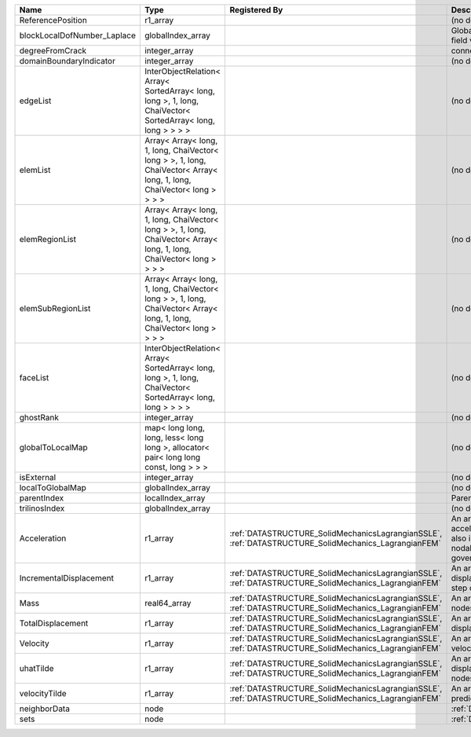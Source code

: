 

=========================== ====================================================================================================================== ==================================================================================================== ================================================================================================================================================================ 
Name                        Type                                                                                                                   Registered By                                                                                        Description                                                                                                                                                      
=========================== ====================================================================================================================== ==================================================================================================== ================================================================================================================================================================ 
                            real64_array                                                                                                                                                                                                                Primary field variable                                                                                                                                           
ReferencePosition           r1_array                                                                                                                                                                                                                    (no description available)                                                                                                                                       
blockLocalDofNumber_Laplace globalIndex_array                                                                                                                                                                                                           Global DOF numbers for the primary field variable                                                                                                                
degreeFromCrack             integer_array                                                                                                                                                                                                               connectivity distance from crack.                                                                                                                                
domainBoundaryIndicator     integer_array                                                                                                                                                                                                               (no description available)                                                                                                                                       
edgeList                    InterObjectRelation< Array< SortedArray< long, long >, 1, long, ChaiVector< SortedArray< long, long > > > >                                                                                                                 (no description available)                                                                                                                                       
elemList                    Array< Array< long, 1, long, ChaiVector< long > >, 1, long, ChaiVector< Array< long, 1, long, ChaiVector< long > > > >                                                                                                      (no description available)                                                                                                                                       
elemRegionList              Array< Array< long, 1, long, ChaiVector< long > >, 1, long, ChaiVector< Array< long, 1, long, ChaiVector< long > > > >                                                                                                      (no description available)                                                                                                                                       
elemSubRegionList           Array< Array< long, 1, long, ChaiVector< long > >, 1, long, ChaiVector< Array< long, 1, long, ChaiVector< long > > > >                                                                                                      (no description available)                                                                                                                                       
faceList                    InterObjectRelation< Array< SortedArray< long, long >, 1, long, ChaiVector< SortedArray< long, long > > > >                                                                                                                 (no description available)                                                                                                                                       
ghostRank                   integer_array                                                                                                                                                                                                               (no description available)                                                                                                                                       
globalToLocalMap            map< long long, long, less< long long >, allocator< pair< long long const, long > > >                                                                                                                                       (no description available)                                                                                                                                       
isExternal                  integer_array                                                                                                                                                                                                               (no description available)                                                                                                                                       
localToGlobalMap            globalIndex_array                                                                                                                                                                                                           (no description available)                                                                                                                                       
parentIndex                 localIndex_array                                                                                                                                                                                                            Parent index of node.                                                                                                                                            
trilinosIndex               globalIndex_array                                                                                                                                                                                                           (no description available)                                                                                                                                       
Acceleration                r1_array                                                                                                               :ref:`DATASTRUCTURE_SolidMechanicsLagrangianSSLE`, :ref:`DATASTRUCTURE_SolidMechanics_LagrangianFEM` An array that holds the current acceleration on the nodes. This array also is used to hold the summation of nodal forces resulting from the governing equations. 
IncrementalDisplacement     r1_array                                                                                                               :ref:`DATASTRUCTURE_SolidMechanicsLagrangianSSLE`, :ref:`DATASTRUCTURE_SolidMechanics_LagrangianFEM` An array that holds the incremental displacements for the current time step on the nodes.                                                                        
Mass                        real64_array                                                                                                           :ref:`DATASTRUCTURE_SolidMechanicsLagrangianSSLE`, :ref:`DATASTRUCTURE_SolidMechanics_LagrangianFEM` An array that holds the mass on the nodes.                                                                                                                       
TotalDisplacement           r1_array                                                                                                               :ref:`DATASTRUCTURE_SolidMechanicsLagrangianSSLE`, :ref:`DATASTRUCTURE_SolidMechanics_LagrangianFEM` An array that holds the total displacements on the nodes.                                                                                                        
Velocity                    r1_array                                                                                                               :ref:`DATASTRUCTURE_SolidMechanicsLagrangianSSLE`, :ref:`DATASTRUCTURE_SolidMechanics_LagrangianFEM` An array that holds the current velocity on the nodes.                                                                                                           
uhatTilde                   r1_array                                                                                                               :ref:`DATASTRUCTURE_SolidMechanicsLagrangianSSLE`, :ref:`DATASTRUCTURE_SolidMechanics_LagrangianFEM` An array that holds the incremental displacement predictors on the nodes.                                                                                        
velocityTilde               r1_array                                                                                                               :ref:`DATASTRUCTURE_SolidMechanicsLagrangianSSLE`, :ref:`DATASTRUCTURE_SolidMechanics_LagrangianFEM` An array that holds the velocity predictors on the nodes.                                                                                                        
neighborData                node                                                                                                                                                                                                                        :ref:`DATASTRUCTURE_neighborData`                                                                                                                                
sets                        node                                                                                                                                                                                                                        :ref:`DATASTRUCTURE_sets`                                                                                                                                        
=========================== ====================================================================================================================== ==================================================================================================== ================================================================================================================================================================ 


